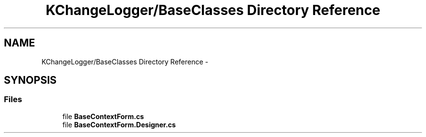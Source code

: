 .TH "KChangeLogger/BaseClasses Directory Reference" 3 "Wed Dec 19 2012" "Version 0.6" "KChangeLogger" \" -*- nroff -*-
.ad l
.nh
.SH NAME
KChangeLogger/BaseClasses Directory Reference \- 
.SH SYNOPSIS
.br
.PP
.SS "Files"

.in +1c
.ti -1c
.RI "file \fBBaseContextForm\&.cs\fP"
.br
.ti -1c
.RI "file \fBBaseContextForm\&.Designer\&.cs\fP"
.br
.in -1c
